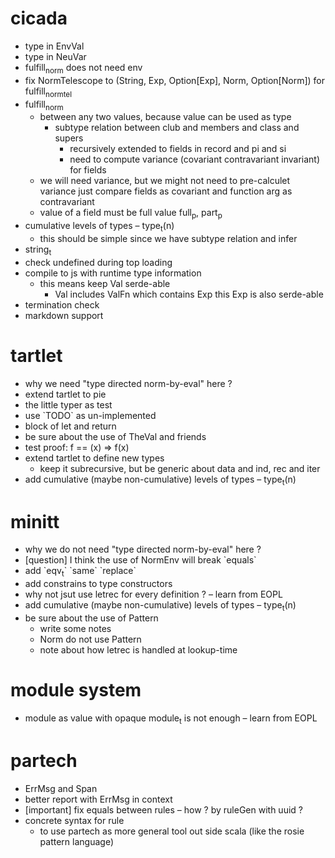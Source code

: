 * cicada
- type in EnvVal
- type in NeuVar
- fulfill_norm does not need env
- fix NormTelescope to (String, Exp, Option[Exp], Norm, Option[Norm])
  for fulfill_norm_tel
- fulfill_norm
  - between any two values, because value can be used as type
    - subtype relation between club and members and class and supers
      - recursively extended to fields in record and pi and si
      - need to compute variance (covariant contravariant invariant) for fields
  - we will need variance, but we might not need to pre-calculet variance
    just compare fields as covariant and function arg as contravariant
  - value of a field must be full value
    full_p, part_p
- cumulative levels of types -- type_t(n)
  - this should be simple since we have subtype relation and infer
- string_t
- check undefined during top loading
- compile to js with runtime type information
  - this means keep Val serde-able
    - Val includes ValFn which contains Exp
      this Exp is also serde-able
- termination check
- markdown support
* tartlet
- why we need "type directed norm-by-eval" here ?
- extend tartlet to pie
- the little typer as test
- use `TODO` as un-implemented
- block of let and return
- be sure about the use of TheVal and friends
- test proof: f == (x) => f(x)
- extend tartlet to define new types
  - keep it subrecursive, but be generic about data and ind, rec and iter
- add cumulative (maybe non-cumulative) levels of types -- type_t(n)
* minitt
- why we do not need "type directed norm-by-eval" here ?
- [question] I think the use of NormEnv will break `equals`
- add `eqv_t` `same` `replace`
- add constrains to type constructors
- why not jsut use letrec for every definition ? -- learn from EOPL
- add cumulative (maybe non-cumulative) levels of types -- type_t(n)
- be sure about the use of Pattern
  - write some notes
  - Norm do not use Pattern
  - note about how letrec is handled at lookup-time
* module system
- module as value with opaque module_t is not enough -- learn from EOPL
* partech
- ErrMsg and Span
- better report with ErrMsg in context
- [important] fix equals between rules -- how ? by ruleGen with uuid ?
- concrete syntax for rule
  - to use partech as more general tool out side scala
    (like the rosie pattern language)
